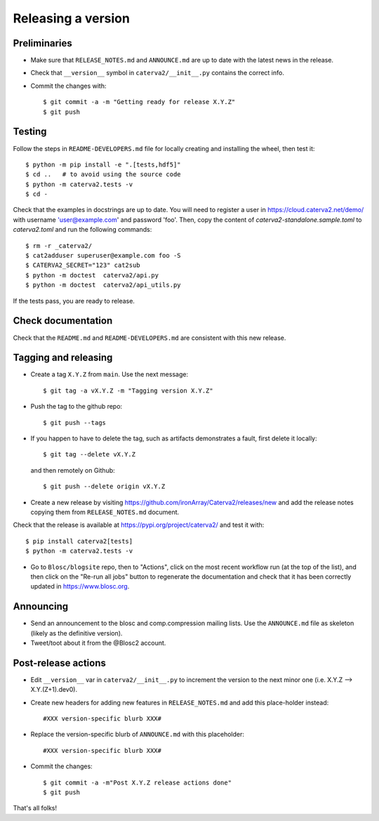 Releasing a version
===================

Preliminaries
-------------

- Make sure that ``RELEASE_NOTES.md`` and ``ANNOUNCE.md`` are up to
  date with the latest news in the release.

- Check that ``__version__`` symbol in ``caterva2/__init__.py`` contains the correct info.

- Commit the changes with::

    $ git commit -a -m "Getting ready for release X.Y.Z"
    $ git push


Testing
-------

Follow the steps in ``README-DEVELOPERS.md`` file for locally creating and
installing the wheel, then test it::

  $ python -m pip install -e ".[tests,hdf5]"
  $ cd ..   # to avoid using the source code
  $ python -m caterva2.tests -v
  $ cd -

Check that the examples in docstrings are up to date. You will
need to register a user in https://cloud.caterva2.net/demo/ with
username 'user@example.com' and password 'foo'. Then, copy
the content of `caterva2-standalone.sample.toml` to `caterva2.toml`
and run the following commands::

  $ rm -r _caterva2/
  $ cat2adduser superuser@example.com foo -S
  $ CATERVA2_SECRET="123" cat2sub
  $ python -m doctest  caterva2/api.py
  $ python -m doctest  caterva2/api_utils.py

If the tests pass, you are ready to release.


Check documentation
-------------------

Check that the ``README.md`` and ``README-DEVELOPERS.md`` are consistent with this new release.


Tagging and releasing
---------------------

- Create a tag ``X.Y.Z`` from ``main``.  Use the next message::

    $ git tag -a vX.Y.Z -m "Tagging version X.Y.Z"

- Push the tag to the github repo::

    $ git push --tags

- If you happen to have to delete the tag, such as artifacts demonstrates a fault, first delete it locally::

    $ git tag --delete vX.Y.Z

  and then remotely on Github::

    $ git push --delete origin vX.Y.Z

- Create a new release by visiting https://github.com/ironArray/Caterva2/releases/new
  and add the release notes copying them from ``RELEASE_NOTES.md`` document.

Check that the release is available at https://pypi.org/project/caterva2/ and test it with::

  $ pip install caterva2[tests]
  $ python -m caterva2.tests -v

- Go to ``Blosc/blogsite`` repo, then to "Actions", click on the most recent
  workflow run (at the top of the list), and then click on the "Re-run all
  jobs" button to regenerate the documentation and check that it has been
  correctly updated in https://www.blosc.org.


Announcing
----------

- Send an announcement to the blosc and comp.compression mailing lists.
  Use the ``ANNOUNCE.md`` file as skeleton (likely as the definitive version).

- Tweet/toot about it from the @Blosc2 account.


Post-release actions
--------------------

- Edit ``__version__`` var in ``caterva2/__init__.py`` to increment the
  version to the next minor one (i.e. X.Y.Z --> X.Y.(Z+1).dev0).

- Create new headers for adding new features in ``RELEASE_NOTES.md``
  and add this place-holder instead::

    #XXX version-specific blurb XXX#

- Replace the version-specific blurb of ``ANNOUNCE.md`` with this placeholder::

    #XXX version-specific blurb XXX#

- Commit the changes::

  $ git commit -a -m"Post X.Y.Z release actions done"
  $ git push

That's all folks!
